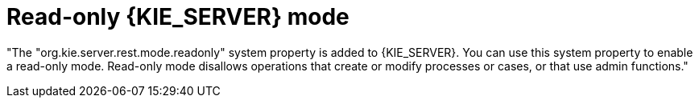 [id='audit-data-replication-springboot.adoc-743']

= Read-only {KIE_SERVER} mode

"The "org.kie.server.rest.mode.readonly" system property is added to {KIE_SERVER}. You can use this system property to enable a read-only mode. Read-only mode disallows operations that create or modify processes or cases, or that use admin functions."

